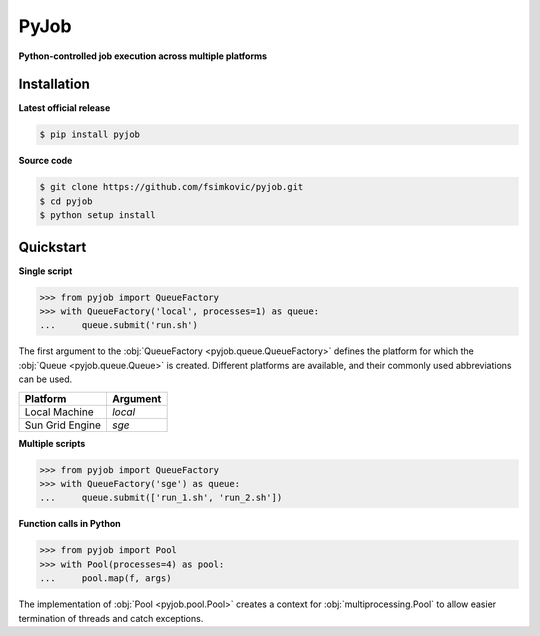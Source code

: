 *****
PyJob
*****

**Python-controlled job execution across multiple platforms**

.. image:: https://img.shields.io/pypi/v/pyjob.svg
   :target: https://pypi.python.org/pypi/pyjob
   :alt: PyPi package

.. image:: https://travis-ci.org/fsimkovic/pyjob.svg
   :target: https://travis-ci.org/fsimkovic/pyjob
   :alt: Build Status

.. image:: https://img.shields.io/pypi/pyversions/pyjob.svg
   :target: https://pypi.python.org/pypi/pyjob
   :alt: Python version

Installation
++++++++++++

**Latest official release**

.. code-block:: bash
   
   $ pip install pyjob

**Source code**

.. code-block:: bash
   
   $ git clone https://github.com/fsimkovic/pyjob.git
   $ cd pyjob
   $ python setup install

Quickstart
++++++++++

**Single script**

.. code-block:: python

   >>> from pyjob import QueueFactory
   >>> with QueueFactory('local', processes=1) as queue:
   ...     queue.submit('run.sh')

The first argument to the :obj:`QueueFactory <pyjob.queue.QueueFactory>` defines the platform for which the :obj:`Queue <pyjob.queue.Queue>` is created. Different platforms are available, and their commonly used abbreviations can be used. 

+-------------------------+----------+
| Platform                | Argument | 
+=========================+==========+
| Local Machine           | `local`  |
+-------------------------+----------+
| Sun Grid Engine         | `sge`    |
+-------------------------+----------+
.. | Load Sharing Facility   | `lsf`    |
.. +-------------------------+----------+
.. | Portable Batch System   | `pbs`    |
.. +-------------------------+----------+
.. | TORQUE Resource Manager | `torque` |
.. +-------------------------+----------+

**Multiple scripts**

.. code-block:: python

   >>> from pyjob import QueueFactory
   >>> with QueueFactory('sge') as queue:
   ...     queue.submit(['run_1.sh', 'run_2.sh'])


**Function calls in Python**

.. code-block:: python

   >>> from pyjob import Pool
   >>> with Pool(processes=4) as pool:
   ...     pool.map(f, args)

The implementation of :obj:`Pool <pyjob.pool.Pool>` creates a context for :obj:`multiprocessing.Pool` to allow easier termination of threads and catch exceptions.
